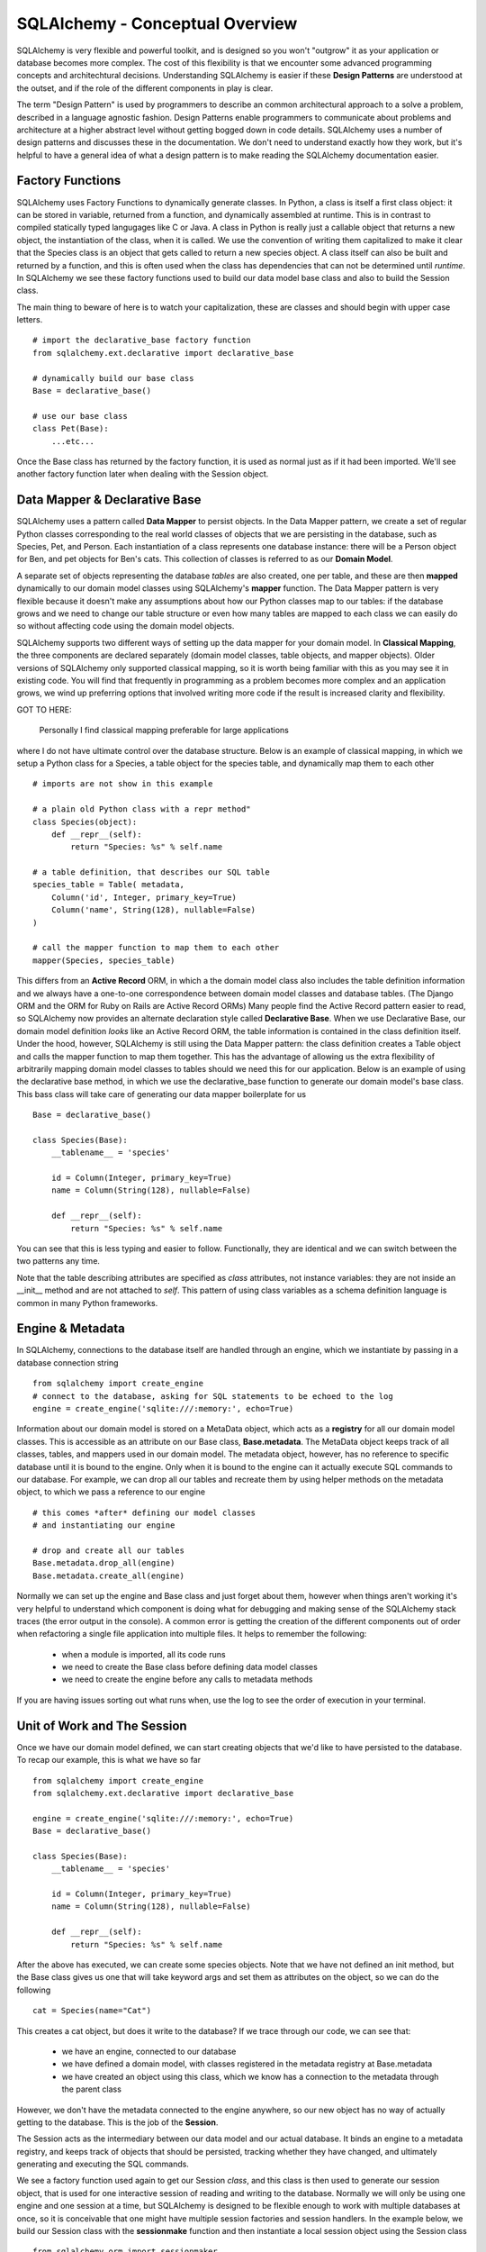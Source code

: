 SQLAlchemy - Conceptual Overview
================================

SQLAlchemy is very flexible and powerful toolkit, and is designed so you won't "outgrow" it  
as your application or database becomes more complex. The cost of this flexibility is that we
encounter some advanced programming concepts and architechtural decisions. 
Understanding SQLAlchemy is easier if these **Design Patterns** are understood at the outset,
and if the role of the different components in play is clear.

The term "Design Pattern" is used by programmers to describe an common architectural approach
to a solve a problem, described in a language agnostic fashion. Design Patterns enable programmers
to communicate about problems and architecture at a higher abstract level without getting bogged
down in code details. SQLAlchemy uses a number of design patterns and discusses these in the
documentation. We don't need to understand exactly how they work, but it's helpful to have a 
general idea of what a design pattern is to make reading the SQLAlchemy documentation easier.

Factory Functions
-----------------
SQLAlchemy uses Factory Functions to dynamically generate classes. In Python, a class is itself a first
class object: it can be stored in variable, returned from a function, and dynamically assembled at runtime. 
This is in contrast to compiled statically typed langugages like C or Java. A class in Python is really
just a callable object that returns a new object, the instantiation of the class, when it is called. 
We use the convention of writing them capitalized to make it clear that the Species class is an object
that gets called to return a new species object. A class itself can also be built and returned by a function,
and this is often used when the class has dependencies that can not be determined
until *runtime*.  In SQLAlchemy we see these factory functions 
used to build our data model base class and also to build the Session class. 

The main thing to beware of here is to watch your capitalization, these are classes and should begin 
with upper case letters. ::

    # import the declarative_base factory function
    from sqlalchemy.ext.declarative import declarative_base

    # dynamically build our base class
    Base = declarative_base()

    # use our base class
    class Pet(Base):
        ...etc...

Once the Base class has returned by the factory function, it is used as normal just as
if it had been imported. We'll see another factory function later when dealing with the
Session object.


Data Mapper & Declarative Base
------------------------------
SQLAlchemy uses a pattern called **Data Mapper** to persist objects. In the Data Mapper pattern, 
we create a set of regular Python classes corresponding to the real world classes of objects that we are
persisting in the database, such as Species, Pet, and Person. Each instantiation of a class represents
one database instance: there will be a Person object for Ben, and pet objects for Ben's cats. This 
collection of classes is referred to as our **Domain Model**. 

A separate set of objects representing the database *tables* are also 
created, one per table, and these are then **mapped** dynamically to our domain model classes using
SQLAlchemy's **mapper** function.  The Data Mapper pattern is very flexible because it doesn't 
make any assumptions about how our Python
classes map to our tables: if the database grows and we need to change our table structure or even how many 
tables are mapped to each class we can easily do so without affecting code using the domain model objects.

SQLAlchemy supports two different ways of setting up the data mapper for your domain model.
In **Classical Mapping**, the three components are declared separately (domain model classes, table objects,
and mapper objects).  Older versions of SQLAlchemy only supported classical mapping, so it is worth being familiar with 
this as you may see it in existing code. You will find that frequently in programming as a problem becomes more
complex and an application grows, we wind up preferring options that involved writing more code if the result
is increased clarity and flexibility.

GOT TO HERE:

 Personally I find classical mapping preferable for large applications
where I do not have ultimate control over the database structure.  Below is an example of classical mapping, in which we setup a 
Python class for a Species, a table object for the species table, and dynamically map them to each other ::

    # imports are not show in this example
    
    # a plain old Python class with a repr method"
    class Species(object):
        def __repr__(self):
            return "Species: %s" % self.name

    # a table definition, that describes our SQL table
    species_table = Table( metadata, 
        Column('id', Integer, primary_key=True)
        Column('name', String(128), nullable=False)
    )

    # call the mapper function to map them to each other
    mapper(Species, species_table)
    

This differs from an **Active Record** ORM, in which a the domain model class also includes the table
definition information and we always have a one-to-one correspondence between domain 
model classes and database tables. (The Django ORM and the ORM for Ruby on Rails are Active Record ORMs)
Many people find the Active Record pattern easier to read, so SQLAlchemy now provides an
alternate declaration style called  **Declarative Base**. When we use Declarative Base, our domain model
definition *looks* like an Active Record ORM, the table information is contained in the class definition
itself. Under the hood, however, SQLAlchemy is still using the Data Mapper pattern: the class
definition creates a Table object and calls the mapper function to map them together. 
This has the advantage of allowing us the extra flexibility of arbitrarily mapping domain 
model classes to tables should we need this for our application. Below is an example
of using the declarative base method, in which we use the declarative_base function to generate
our domain model's base class. This bass class will take care of generating
our data mapper boilerplate for us ::

    Base = declarative_base()
    
    class Species(Base):
        __tablename__ = 'species'
        
        id = Column(Integer, primary_key=True)
        name = Column(String(128), nullable=False)
        
        def __repr__(self):
            return "Species: %s" % self.name


You can see that this is less typing and easier to follow. Functionally, they are
identical and we can switch between the two patterns any time.

Note that the table describing attributes are specified as *class* attributes, not instance variables:
they are not inside an __init__ method and are not attached to *self*. This pattern of using
class variables as a schema definition language is common in many Python frameworks. 


Engine & Metadata
-----------------
In SQLAlchemy, connections to the database itself are handled through an engine,
which we instantiate by passing in a database connection string ::

    from sqlalchemy import create_engine
    # connect to the database, asking for SQL statements to be echoed to the log
    engine = create_engine('sqlite:///:memory:', echo=True)

Information about our domain model is stored on a MetaData object, which acts
as a **registry** for all our domain model classes. This is accessible as
an attribute on our Base class, **Base.metadata**. The MetaData object keeps track of all classes,
tables, and mappers used in our domain model. The metadata object, however, has no 
reference to specific database until it is bound to the engine. Only when it is bound
to the engine can it actually execute SQL commands to our database. For example,
we can drop all our tables and recreate them by using helper methods on the metadata object,
to which we pass a reference to our engine ::

    # this comes *after* defining our model classes
    # and instantiating our engine
    
    # drop and create all our tables
    Base.metadata.drop_all(engine)
    Base.metadata.create_all(engine)
    
Normally we can set up the engine and Base class and just forget about them, however
when things aren't working it's very helpful to understand which component is doing what for 
debugging and making sense of the SQLAlchemy stack traces (the error output in the console).
A common error is getting the creation of the different components out of order when refactoring
a single file application into multiple files. It helps to remember the following:

    * when a module is imported, all its code runs
    * we need to create the Base class before defining data model classes
    * we need to create the engine before any calls to metadata methods

If you are having issues sorting out what runs when, use the log to see the order
of execution in your terminal.


Unit of Work and The Session
----------------------------
Once we have our domain model defined, we can start creating objects that we'd like
to have persisted to the database. To recap our example, this is what we have so far ::

    from sqlalchemy import create_engine
    from sqlalchemy.ext.declarative import declarative_base
   
    engine = create_engine('sqlite:///:memory:', echo=True)
    Base = declarative_base()

    class Species(Base):
        __tablename__ = 'species'
        
        id = Column(Integer, primary_key=True)
        name = Column(String(128), nullable=False)
        
        def __repr__(self):
            return "Species: %s" % self.name


After the above has executed, we can create some species objects. Note that we have not defined an init method,
but the Base class gives us one that will take keyword args and set them 
as attributes on the object, so we can do the following ::

    cat = Species(name="Cat")     

This creates a cat object, but does it write to the database? 
If we trace through our code, we can see that:
    
    * we have an engine, connected to our database
    * we have defined a domain model, with classes registered in the metadata registry at Base.metadata
    * we have created an object using this class, which we know has a connection to the metadata through the 
      parent class

However, we don't have the metadata connected to the engine anywhere, so our new object
has no way of actually getting to the database. This is the job of the **Session**. 

The Session acts as the intermediary between our data model and our actual database. It binds an
engine to a metadata registry, and keeps track
of objects that should be persisted, tracking whether they have changed, and ultimately 
generating and executing the SQL commands.

We see a factory function used again to get our Session *class*, and this class is then
used to generate our session object, that is used for one interactive session of reading
and writing to the database. Normally we will only be using one engine and
one session at a time, but SQLAlchemy is designed to be flexible enough to work with
multiple databases at once, so it is conceivable that one might have multiple session
factories and session handlers. In the example below, we build our Session class with
the **sessionmake** function and then instantiate a local session object using the 
Session class ::

    from sqlalchemy.orm import sessionmaker
    Session = sessionmaker(bind=engine)
    db_session = Session()
    
We can then use this session object to query our database and to persist new objects
to the database by adding them to the session. Queries will execute immediately,
but adding new objects to the db or updating existing objects requires us to
to **commit the session**. At that point, the SQL for creation and update is
executed. When we are done with our session, we close it. ::

    # now we can use db_session to execute queries
    # cound our species, this query executes immediately
    num_species = db_session.query(Species).count()

    # make a new species and add to the session
    dog = Species(name='Dog')
    db_session.add(dog)
    rabbit = Species(name='Rabbit')
    db_session.add(rabbit)
    
    # commit: generate and executing the SQL to create dog and rabbit
    db_session.commit()

    # all done, close the session object
    db_session.close()


Unit of Work
------------
In the example above, we see that the session is used to keep track of new items
we want to persist: we add them to the session, and when we are done, we ask the 
session to commit, at which point all the SQL for generating every new object in 
the session is executed. This is called the Unit of Work pattern: 
the session keeps a running tally for us of everything
that should result in a database change then executes all the pending changes at once
on commit.  This makes it easy for us to make many changes in Python code but know
that they will all either work or be rolled back on error. For example, here we
create a species and edit a species, try to commit, and rollback our changes
on any error. Note that in the example below, the rabbbit species does not
need to be added to the session for saving because we retreived it from the
database using the sessions query attribute. In this case the rabbit species
is already tracked by the session object and changes will be written to our
db when we commit ::

    # create a session object
    db_session = Session() 
    
    # retrieve the rabbit species, automatically in the session
    rabbit = db_session.query(Species).filter_by(name='Rabbit').one()

    # edit rabbit, does NOT write changes at this point
    rabbit.name = 'Bunny Rabbit'
    
    # create hamster
    hamster = Species(name='Hamster')
    session.add(hamster)

    # commit, creating hamster and updating rabbit
    try:
        db_session.commit()
    except:
        # on error, neither hamster creation or rabbit edit will be persisted    
        db_session.rollback()
    finally:
        db_session.close()        


Identity Map
------------
The session is also smart about keeping track of instances of objects that come from the database.
It does this by keeping an Identity Map of all instances of our domain model classes.
This allows the session to know that if we query the session in two different sections of code
and get two seperate references to objects that correspond to the same database record, the
objects should actually be identical. 



    
    
